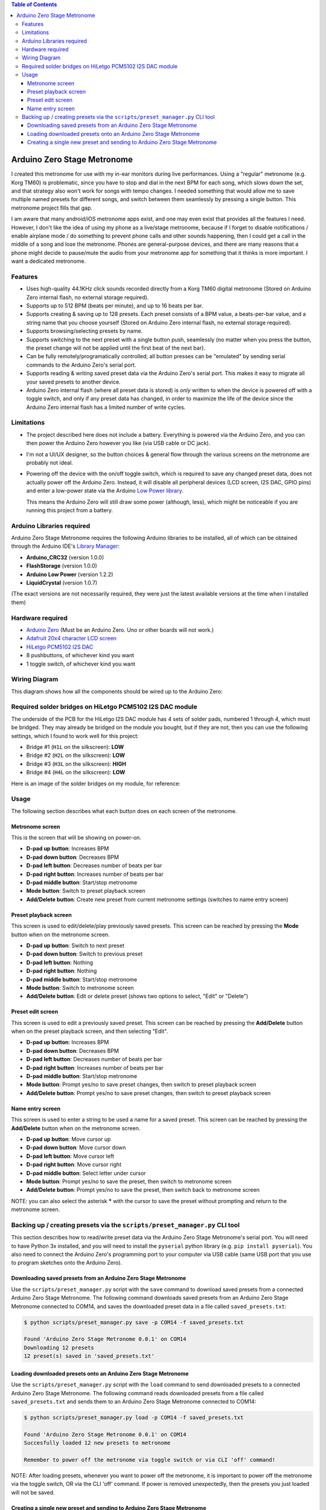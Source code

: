 .. contents:: **Table of Contents**

Arduino Zero Stage Metronome
----------------------------

I created this metronome for use with my in-ear monitors during live performances.
Using a "regular" metronome (e.g. Korg TM60) is problematic, since you have to
stop and dial in the next BPM for each song, which slows down the set, and that
strategy also won't work for songs with tempo changes. I needed something that
would allow me to save multiple named presets for different songs, and switch
between them seamlessly by pressing a single button. This metronome project fills
that gap.

I am aware that many android/iOS metronome apps exist, and one may even exist that
provides all the features I need. However, I don't like the idea of using my phone
as a live/stage metronome, because if I forget to disable notifications / enable
airplane mode / do something to prevent phone calls and other sounds happening,
then I could get a call in the middle of a song and lose the metronome. Phones
are general-purpose devices, and there are many reasons that a phone might decide to
pause/mute the audio from your metronome app for something that it thinks is more
important. I want a dedicated metronome.

Features
========

* Uses high-quality 44.1KHz click sounds recorded directly from a Korg TM60 digital
  metronome (Stored on Arduino Zero internal flash, no external storage required).

* Supports up to 512 BPM (beats per minute), and up to 16 beats per bar.

* Supports creating & saving up to 128 presets. Each preset consists of a BPM
  value, a beats-per-bar value, and a string name that you choose yourself
  (Stored on Arduino Zero internal flash, no external storage required).

* Supports browsing/selecting presets by name.

* Supports switching to the next preset with a single button push, seamlessly
  (no matter when you press the button, the preset change will not be applied until
  the first beat of the next bar).

* Can be fully remotely/programatically controlled; all button presses can be "emulated"
  by sending serial commands to the Arduino Zero's serial port.

* Supports reading & writing saved preset data via the Arduino Zero's serial port.
  This makes it easy to migrate all your saved presets to another device.

* Arduino Zero internal flash (where all preset data is stored) is *only* written
  to when the device is powered off with a toggle switch, and only if any preset
  data has changed, in order to maximize the life of the device since the Arduino
  Zero internal flash has a limited number of write cycles.

Limitations
===========

* The project described here does not include a battery. Everything is powered via the
  Arduino Zero, and you can then power the Arduino Zero however you like (via USB cable
  or DC jack).

* I'm not a UI/UX designer, so the button choices & general flow through the various
  screens on the metronome are probably not ideal.

* Powering off the device with the on/off toggle switch, which is required to save
  any changed preset data, does not actually power off the Arduino Zero. Instead,
  it will disable all peripheral devices (LCD screen, I2S DAC, GPIO pins) and enter
  a low-power state via the Arduino `Low Power library <https://www.arduino.cc/reference/en/libraries/arduino-low-power>`_.

  This means the Arduino Zero will still draw some power (although, less), which
  might be noticeable if you are running this project from a battery.

Arduino Libraries required
==========================

Arduino Zero Stage Metronome requires the following Arduino libraries to be installed,
all of which can be obtained through the Arduino IDE's `Library Manager <https://docs.arduino.cc/software/ide-v1/tutorials/installing-libraries>`_:

* **Arduino_CRC32** (version 1.0.0)
* **FlashStorage** (version 1.0.0)
* **Arduino Low Power** (version 1.2.2)
* **LiquidCrystal** (version 1.0.7)

(The exact versions are not necessarily required, they were just the latest available versions
at the time when I installed them)

Hardware required
=================

* `Arduino Zero <https://store.arduino.cc/products/arduino-zero>`_ (Must be an Arduino Zero. Uno or other boards will not work.)
* `Adafruit 20x4 character LCD screen <https://www.adafruit.com/product/198>`_
* `HiLetgo PCM5102 I2S DAC <https://www.amazon.com/HiLetgo-Lossless-Digital-Converter-Raspberry/dp/B07Q9K5MT8>`_
* 8 pushbuttons, of whichever kind you want
* 1 toggle switch, of whichever kind you want

Wiring Diagram
==============

This diagram shows how all the components should be wired up to the Arduino Zero:

.. image:: images/wiring_diagram.drawio.png

Required solder bridges on HiLetgo PCM5102 I2S DAC module
=========================================================

The underside of the PCB for the HiLetgo I2S DAC module has 4 sets of solder pads,
numbered 1 through 4, which must be bridged. They may already be bridged on the module
you bought, but if they are not, then you can use the following settings, which I found
to work well for this project:

* Bridge #1 (``H1L`` on the silkscreen): **LOW**
* Bridge #2 (``H2L`` on the silkscreen): **LOW**
* Bridge #3 (``H3L`` on the silkscreen): **HIGH**
* Bridge #4 (``H4L`` on the silkscreen): **LOW**

Here is an image of the solder bridges on my module, for reference:

.. image:: images/hiletgo_bridges.jpg

Usage
=====

The following section describes what each button does on each screen of the metronome.

Metronome screen
################

This is the screen that will be showing on power-on.

.. image:: images/metronome_screen.drawio.png

* **D-pad up button**: Increases BPM
* **D-pad down button**: Decreases BPM
* **D-pad left button**: Decreases number of beats per bar
* **D-pad right button**: Increases number of beats per bar
* **D-pad middle button**: Start/stop metronome
* **Mode button**: Switch to preset playback screen
* **Add/Delete button**: Create new preset from current metronome settings (switches to name entry screen)

Preset playback screen
######################

This screen is used to edit/delete/play previously saved presets. This screen can
be reached by pressing the **Mode** button when on the metronome screen.

.. image:: images/preset_playback_screen.drawio.png

* **D-pad up button**: Switch to next preset
* **D-pad down button**: Switch to previous preset
* **D-pad left button**: Nothing
* **D-pad right button**: Nothing
* **D-pad middle button**: Start/stop metronome
* **Mode button**: Switch to metronome screen
* **Add/Delete button**: Edit or delete preset (shows two options to select, "Edit" or "Delete")

Preset edit screen
##################

This screen is used to edit a previously saved preset. This screen can be reached by
pressing the **Add/Delete** button when on the preset playback screen, and then selecting "Edit".

.. image:: images/preset_edit_screen.drawio.png

* **D-pad up button**: Increases BPM
* **D-pad down button**: Decreases BPM
* **D-pad left button**: Decreases number of beats per bar
* **D-pad right button**: Increases number of beats per bar
* **D-pad middle button**: Start/stop metronome
* **Mode button**: Prompt yes/no to save preset changes, then switch to preset playback screen
* **Add/Delete button**: Prompt yes/no to save preset changes, then switch to preset playback screen

Name entry screen
#################

This screen is used to enter a string to be used a name for a saved preset. This screen
can be reached by pressing the **Add/Delete** button when on the metronome screen.

.. image:: images/name_entry_screen.drawio.png

* **D-pad up button**: Move cursor up
* **D-pad down button**: Move cursor down
* **D-pad left button**: Move cursor left
* **D-pad right button**: Move cursor right
* **D-pad middle button**: Select letter under cursor
* **Mode button**: Prompt yes/no to save the preset, then switch to metronome screen
* **Add/Delete button**: Prompt yes/no to save the preset, then switch back to metronome screen

NOTE: you can also select the asterisk **\*** with the cursor to save the preset without
prompting and return to the metronome screen.


Backing up / creating presets via the ``scripts/preset_manager.py`` CLI tool
============================================================================

This section describes how to read/write preset data via the Arduino Zero Stage Metronome's
serial port. You will need to have Python 3x installed, and you will need to install
the ``pyserial`` python library (e.g. ``pip install pyserial``). You also need to connect
the Arduino Zero's programming port to your computer via USB cable (same USB port that you
use to program sketches onto the Arduino Zero).

Downloading saved presets from an Arduino Zero Stage Metronome
##############################################################

Use the ``scripts/preset_manager.py`` script with the ``save`` command to download saved
presets from a connected Arduino Zero Stage Metronome. The following command downloads saved
presets from an Arduino Zero Stage Metronome connected to COM14, and saves the downloaded
preset data in a file called ``saved_presets.txt``:

.. code::

    $ python scripts/preset_manager.py save -p COM14 -f saved_presets.txt

    Found 'Arduino Zero Stage Metronome 0.0.1' on COM14
    Downloading 12 presets
    12 preset(s) saved in 'saved_presets.txt'

Loading downloaded presets onto an Arduino Zero Stage Metronome
###############################################################

Use the ``scripts/preset_manager.py`` script with the ``load`` command to send downloaded
presets to a connected Arduino Zero Stage Metronome. The following command reads downloaded
presets from a file called ``saved_presets.txt`` and sends them to an Arduino Zero
Stage Metronome connected to COM14:

.. code::

    $ python scripts/preset_manager.py load -p COM14 -f saved_presets.txt

    Found 'Arduino Zero Stage Metronome 0.0.1' on COM14
    Succesfully loaded 12 new presets to metronome

    Remember to power off the metronome via toggle switch or via CLI 'off' command!

NOTE: After loading presets, whenever you want to power off the metronome, it is important
to power off the metronome via the toggle switch, OR via the CLI 'off' command. If power is
removed unexpectedly, then the presets you just loaded will not be saved.

Creating a single new preset and sending to Arduino Zero Stage Metronome
########################################################################

Use the ``scripts/preset_manager.py`` script with the ``addpreset`` command to define
the BPM, beat count and name for a new preset via command-line options, and send to
a connected Arduino Zero Stage Metronome. The following command creates a new preset called
"My preset" with a BPM of 123 and a beat count of 4, and sends the new preset to an
Arduino Zero Stage Metronome connected to COM14:

.. code::

    $ python scripts/preset_manager.py addpreset -p COM14 -b 123 -c 4 -n "My preset"

    Found 'Arduino Zero Stage Metronome 0.0.1' on COM14
    Succesfully loaded preset 'My preset' to metronome

    Remember to power off the metronome via toggle switch or via CLI 'off' command!

NOTE: After loading a preset, whenever you want to power off the metronome, it is important
to power off the metronome via the toggle switch, OR via the CLI 'off' command. If power is
removed unexpectedly, then the preset you just created will not be saved.

